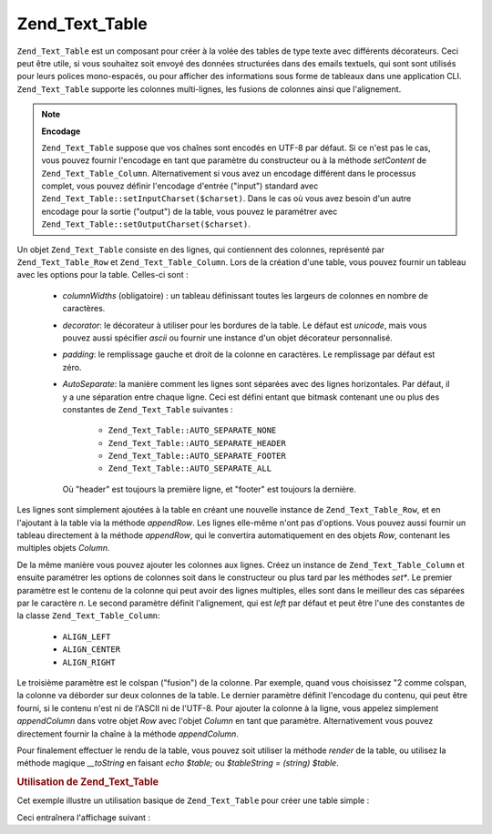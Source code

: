.. EN-Revision: none
.. _zend.text.table.introduction:

Zend_Text_Table
===============

``Zend_Text_Table`` est un composant pour créer à la volée des tables de type texte avec différents
décorateurs. Ceci peut être utile, si vous souhaitez soit envoyé des données structurées dans des emails
textuels, qui sont sont utilisés pour leurs polices mono-espacés, ou pour afficher des informations sous forme de
tableaux dans une application CLI. ``Zend_Text_Table`` supporte les colonnes multi-lignes, les fusions de colonnes
ainsi que l'alignement.

.. note::

   **Encodage**

   ``Zend_Text_Table`` suppose que vos chaînes sont encodés en UTF-8 par défaut. Si ce n'est pas le cas, vous
   pouvez fournir l'encodage en tant que paramètre du constructeur ou à la méthode *setContent* de
   ``Zend_Text_Table_Column``. Alternativement si vous avez un encodage différent dans le processus complet, vous
   pouvez définir l'encodage d'entrée ("input") standard avec ``Zend_Text_Table::setInputCharset($charset)``.
   Dans le cas où vous avez besoin d'un autre encodage pour la sortie ("output") de la table, vous pouvez le
   paramétrer avec ``Zend_Text_Table::setOutputCharset($charset)``.

Un objet ``Zend_Text_Table`` consiste en des lignes, qui contiennent des colonnes, représenté par
``Zend_Text_Table_Row`` et ``Zend_Text_Table_Column``. Lors de la création d'une table, vous pouvez fournir un
tableau avec les options pour la table. Celles-ci sont :

   - *columnWidths* (obligatoire) : un tableau définissant toutes les largeurs de colonnes en nombre de
     caractères.

   - *decorator*: le décorateur à utiliser pour les bordures de la table. Le défaut est *unicode*, mais vous
     pouvez aussi spécifier *ascii* ou fournir une instance d'un objet décorateur personnalisé.

   - *padding*: le remplissage gauche et droit de la colonne en caractères. Le remplissage par défaut est zéro.

   - *AutoSeparate*: la manière comment les lignes sont séparées avec des lignes horizontales. Par défaut, il y
     a une séparation entre chaque ligne. Ceci est défini entant que bitmask contenant une ou plus des constantes
     de ``Zend_Text_Table`` suivantes :

        - ``Zend_Text_Table::AUTO_SEPARATE_NONE``

        - ``Zend_Text_Table::AUTO_SEPARATE_HEADER``

        - ``Zend_Text_Table::AUTO_SEPARATE_FOOTER``

        - ``Zend_Text_Table::AUTO_SEPARATE_ALL``

     Où "header" est toujours la première ligne, et "footer" est toujours la dernière.



Les lignes sont simplement ajoutées à la table en créant une nouvelle instance de ``Zend_Text_Table_Row``, et en
l'ajoutant à la table via la méthode *appendRow*. Les lignes elle-même n'ont pas d'options. Vous pouvez aussi
fournir un tableau directement à la méthode *appendRow*, qui le convertira automatiquement en des objets *Row*,
contenant les multiples objets *Column*.

De la même manière vous pouvez ajouter les colonnes aux lignes. Créez un instance de ``Zend_Text_Table_Column``
et ensuite paramétrer les options de colonnes soit dans le constructeur ou plus tard par les méthodes *set**. Le
premier paramètre est le contenu de la colonne qui peut avoir des lignes multiples, elles sont dans le meilleur
des cas séparées par le caractère *\n*. Le second paramètre définit l'alignement, qui est *left* par défaut
et peut être l'une des constantes de la classe ``Zend_Text_Table_Column``:

   - ``ALIGN_LEFT``

   - ``ALIGN_CENTER``

   - ``ALIGN_RIGHT``

Le troisième paramètre est le colspan ("fusion") de la colonne. Par exemple, quand vous choisissez "2 comme
colspan, la colonne va déborder sur deux colonnes de la table. Le dernier paramètre définit l'encodage du
contenu, qui peut être fourni, si le contenu n'est ni de l'ASCII ni de l'UTF-8. Pour ajouter la colonne à la
ligne, vous appelez simplement *appendColumn* dans votre objet *Row* avec l'objet *Column* en tant que paramètre.
Alternativement vous pouvez directement fournir la chaîne à la méthode *appendColumn*.

Pour finalement effectuer le rendu de la table, vous pouvez soit utiliser la méthode *render* de la table, ou
utilisez la méthode magique *__toString* en faisant *echo $table;* ou *$tableString = (string) $table*.

.. _zend.text.table.example.using:

.. rubric:: Utilisation de Zend_Text_Table

Cet exemple illustre un utilisation basique de ``Zend_Text_Table`` pour créer une table simple :

.. code-block:: php
   :linenos:

   $table = new Zend_Text_Table(array('columnWidths' => array(10, 20)));

   // Either simple
   $table->appendRow(array('Zend', 'Framework'));

   // Or verbose
   $row = new Zend_Text_Table_Row();

   $row->appendColumn(new Zend_Text_Table_Column('Zend'));
   $row->appendColumn(new Zend_Text_Table_Column('Framework'));

   $table->appendRow($row);

   echo $table;

Ceci entraînera l'affichage suivant :

.. code-block:: text
   :linenos:

   ┌──────────┬────────────────────┐
   │Zend      │Framework           │
   └──────────┴────────────────────┘


